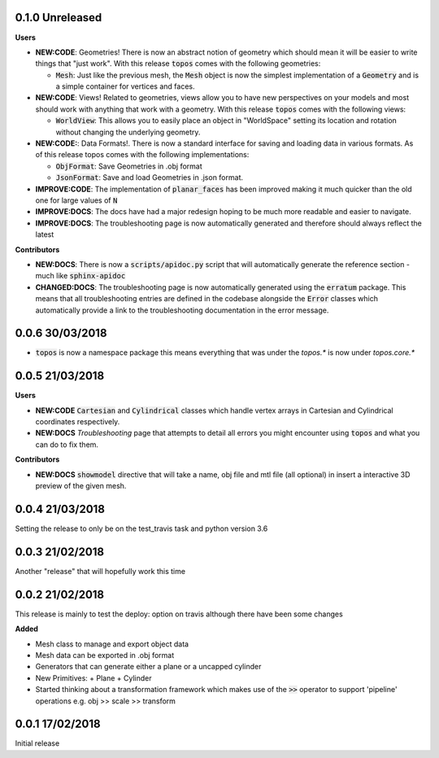 0.1.0 Unreleased
------------------

**Users**

- **NEW:CODE**: Geometries! There is now an abstract notion of geometry which
  should mean it will be easier to write things that "just work". With this
  release :code:`topos` comes with the following geometries:

  + :code:`Mesh`: Just like the previous mesh, the :code:`Mesh` object is now
    the simplest implementation of a :code:`Geometry` and is a simple container
    for vertices and faces.

- **NEW:CODE**: Views! Related to geometries, views allow you to have new
  perspectives on your models and most should work with anything that work with
  a geometry. With this release :code:`topos` comes with the following views:

  + :code:`WorldView`: This allows you to easily place an object in "WorldSpace"
    setting its location and rotation without changing the underlying geometry.

- **NEW:CODE:**: Data Formats!. There is now a standard interface for saving and
  loading data in various formats. As of this release topos comes with the following
  implementations:

  + :code:`ObjFormat`: Save Geometries in .obj format
  + :code:`JsonFormat`: Save and load Geometries in .json format.

- **IMPROVE:CODE**: The implementation of :code:`planar_faces` has been improved
  making it much quicker than the old one for large values of :code:`N`

- **IMPROVE:DOCS**: The docs have had a major redesign hoping to be much more
  readable and easier to navigate.
- **IMPROVE:DOCS**: The troubleshooting page is now automatically generated and
  therefore should always reflect the latest

**Contributors**

- **NEW:DOCS**: There is now a :code:`scripts/apidoc.py` script that will
  automatically generate the reference section - much like :code:`sphinx-apidoc`

- **CHANGED:DOCS**: The troubleshooting page is now automatically generated
  using the :code:`erratum` package. This means that all troubleshooting
  entries are defined in the codebase alongside the :code:`Error` classes which
  automatically provide a link to the troubleshooting documentation in the
  error message.

0.0.6 30/03/2018
----------------

- :code:`topos` is now a namespace package this means everything that was under
  the `topos.*` is now under `topos.core.*`

0.0.5 21/03/2018
----------------

**Users**

- **NEW:CODE** :code:`Cartesian` and :code:`Cylindrical` classes which handle
  vertex arrays in Cartesian and Cylindrical coordinates respectively.
- **NEW:DOCS** *Troubleshooting* page that attempts to detail all errors you might
  encounter using :code:`topos` and what you can do to fix them.


**Contributors**

- **NEW:DOCS** :code:`showmodel` directive that will take a name, obj file and
  mtl file (all optional) in insert a interactive 3D preview of the given mesh.

0.0.4 21/03/2018
----------------

Setting the release to only be on the test_travis task and python version 3.6

0.0.3 21/02/2018
----------------

Another "release" that will hopefully work this time

0.0.2 21/02/2018
----------------

This release is mainly to test the deploy: option on travis although there
have been some changes

**Added**

- Mesh class to manage and export object data
- Mesh data can be exported in .obj format
- Generators that can generate either a plane or a uncapped cylinder
- New Primitives:
  + Plane
  + Cylinder
- Started thinking about a transformation framework which makes use of the
  :code:`>>` operator to support 'pipeline' operations e.g. obj >> scale >>
  transform


0.0.1 17/02/2018
----------------

Initial release
